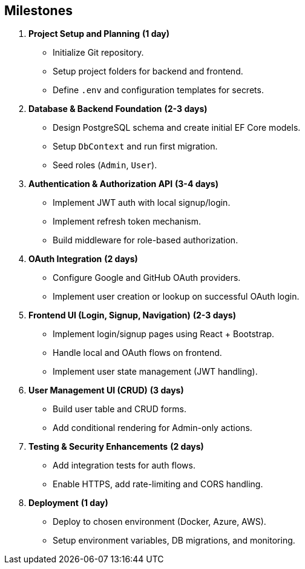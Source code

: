 == Milestones

1. **Project Setup and Planning** *(1 day)*
  - Initialize Git repository.
  - Setup project folders for backend and frontend.
  - Define `.env` and configuration templates for secrets.

2. **Database & Backend Foundation** *(2-3 days)*
  - Design PostgreSQL schema and create initial EF Core models.
  - Setup `DbContext` and run first migration.
  - Seed roles (`Admin`, `User`).

3. **Authentication & Authorization API** *(3-4 days)*
  - Implement JWT auth with local signup/login.
  - Implement refresh token mechanism.
  - Build middleware for role-based authorization.

4. **OAuth Integration** *(2 days)*
  - Configure Google and GitHub OAuth providers.
  - Implement user creation or lookup on successful OAuth login.

5. **Frontend UI (Login, Signup, Navigation)** *(2-3 days)*
  - Implement login/signup pages using React + Bootstrap.
  - Handle local and OAuth flows on frontend.
  - Implement user state management (JWT handling).

6. **User Management UI (CRUD)** *(3 days)*
  - Build user table and CRUD forms.
  - Add conditional rendering for Admin-only actions.

7. **Testing & Security Enhancements** *(2 days)*
  - Add integration tests for auth flows.
  - Enable HTTPS, add rate-limiting and CORS handling.

8. **Deployment** *(1 day)*
  - Deploy to chosen environment (Docker, Azure, AWS).
  - Setup environment variables, DB migrations, and monitoring.

